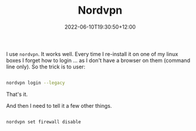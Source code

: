 #+title: Nordvpn
#+date: 2022-06-10T19:30:50+12:00
#+lastmod: 2022-06-10T19:30:50+12:00
#+categories[]: Tech
#+tags[]: VPN, Nordvpn

I use ~nordvpn~. It works well. Every time I re-install it on one of my linux boxes I forget how to login ... as I don't have a browser on them (command line only).  So the trick is to user:

#+BEGIN_SRC bash

nordvpn login --legacy

#+END_SRC

That's it.

And then I need to tell it a few other things.


#+BEGIN_SRC bash

  nordvpn set firewall disable

#+END_SRC
